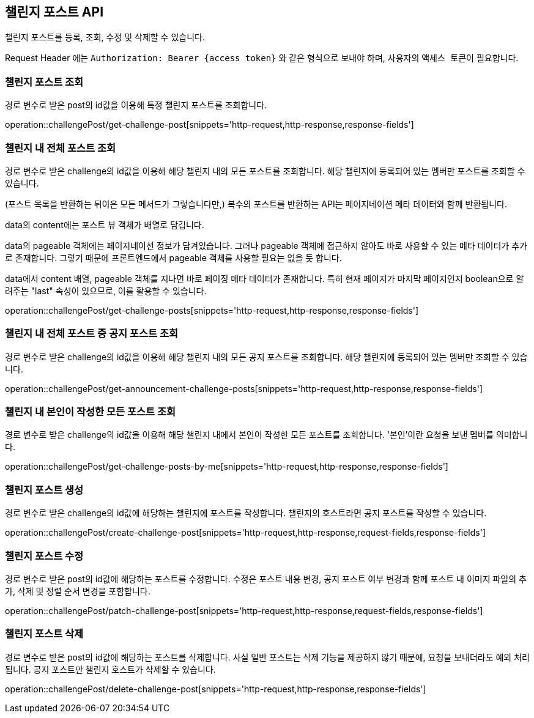 == 챌린지 포스트 API
:doctype: book
:source-highlighter: highlightjs
:toc: left
:toclevels: 2
:seclinks:

챌린지 포스트를 등록, 조회, 수정 및 삭제할 수 있습니다.

Request Header 에는 ``Authorization: Bearer {access token}`` 와 같은 형식으로 보내야 하며, 사용자의 ``액세스 토큰``이 필요합니다.

=== 챌린지 포스트 조회

경로 변수로 받은 post의 id값을 이용해 특정 챌린지 포스트를 조회합니다.

operation::challengePost/get-challenge-post[snippets='http-request,http-response,response-fields']

=== 챌린지 내 전체 포스트 조회

경로 변수로 받은 challenge의 id값을 이용해 해당 챌린지 내의 모든 포스트를 조회합니다.
해당 챌린지에 등록되어 있는 멤버만 포스트를 조회할 수 있습니다.

(포스트 목록을 반환하는 뒤이은 모든 메서드가 그렇습니다만,) 복수의 포스트를 반환하는 API는 페이지네이션 메타 데이터와 함께 반환됩니다.

data의 content에는 포스트 뷰 객체가 배열로 담깁니다.

data의 pageable 객체에는 페이지네이션 정보가 담겨있습니다.
그러나 pageable 객체에 접근하지 않아도 바로 사용할 수 있는 메타 데이터가 추가로 존재합니다.
그렇기 때문에 프론트엔드에서 pageable 객체를 사용할 필요는 없을 듯 합니다.

data에서 content 배열, pageable 객체를 지나면 바로 페이징 메타 데이터가 존재합니다.
특히 현재 페이지가 마지막 페이지인지 boolean으로 알려주는 "last" 속성이 있으므로,
이를 활용할 수 있습니다.


operation::challengePost/get-challenge-posts[snippets='http-request,http-response,response-fields']

=== 챌린지 내 전체 포스트 중 공지 포스트 조회

경로 변수로 받은 challenge의 id값을 이용해 해당 챌린지 내의 모든 공지 포스트를 조회합니다.
해당 챌린지에 등록되어 있는 멤버만 조회할 수 있습니다.

operation::challengePost/get-announcement-challenge-posts[snippets='http-request,http-response,response-fields']

=== 챌린지 내 본인이 작성한 모든 포스트 조회

경로 변수로 받은 challenge의 id값을 이용해 해당 챌린지 내에서 본인이 작성한 모든 포스트를 조회합니다.
'본인'이란 요청을 보낸 멤버를 의미합니다.

operation::challengePost/get-challenge-posts-by-me[snippets='http-request,http-response,response-fields']

=== 챌린지 포스트 생성

경로 변수로 받은 challenge의 id값에 해당하는 챌린지에 포스트를 작성합니다.
챌린지의 호스트라면 공지 포스트를 작성할 수 있습니다.

operation::challengePost/create-challenge-post[snippets='http-request,http-response,request-fields,response-fields']

=== 챌린지 포스트 수정

경로 변수로 받은 post의 id값에 해당하는 포스트를 수정합니다.
수정은 포스트 내용 변경, 공지 포스트 여부 변경과 함께 포스트 내 이미지 파일의 추가, 삭제 및 정렬 순서 변경을 포함합니다.

operation::challengePost/patch-challenge-post[snippets='http-request,http-response,request-fields,response-fields']

=== 챌린지 포스트 삭제

경로 변수로 받은 post의 id값에 해당하는 포스트를 삭제합니다.
사실 일반 포스트는 삭제 기능을 제공하지 않기 때문에, 요청을 보내더라도 예외 처리됩니다.
공지 포스트만 챌린지 호스트가 삭제할 수 있습니다.

operation::challengePost/delete-challenge-post[snippets='http-request,http-response,response-fields']